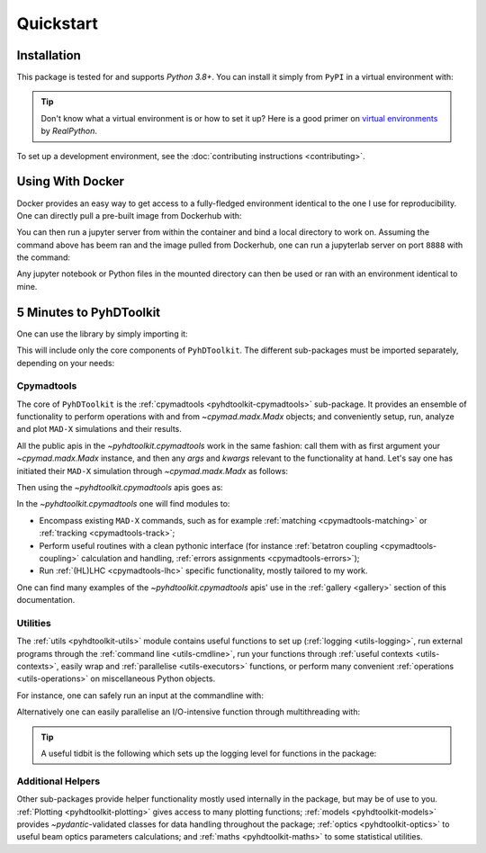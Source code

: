 .. _quickstart-top:

Quickstart
==========

.. _quickstart-install:

Installation
------------

This package is tested for and supports `Python 3.8+`.
You can install it simply from ``PyPI`` in a virtual environment with:

.. prompt:: bash

    python -m pip install pyhdtoolkit

.. tip::
    Don't know what a virtual environment is or how to set it up?
    Here is a good primer on `virtual environments <https://realpython.com/python-virtual-environments-a-primer/>`_ by `RealPython`.

To set up a development environment, see the :doc:`contributing instructions <contributing>`.


.. _quickstart-docker:

Using With Docker
-----------------

Docker provides an easy way to get access to a fully-fledged environment identical to the one I use for reproducibility.
One can directly pull a pre-built image from Dockerhub with:

.. prompt:: bash

    docker pull fsoubelet/simenv

You can then run a jupyter server from within the container and bind a local directory to work on.
Assuming the command above has beem ran and the image pulled from Dockerhub, one can run a jupyterlab server on port ``8888`` with the command: 

.. prompt:: bash

    docker run --rm -p 8888:8888 -e JUPYTER_ENABLE_LAB=yes -v <host_dir_to_mount>:/home/jovyan/work fsoubelet/simenv

Any jupyter notebook or Python files in the mounted directory can then be used or ran with an environment identical to mine.


.. quickstart-five-minutes:

5 Minutes to PyhDToolkit
------------------------

One can use the library by simply importing it:

.. prompt:: python >>>

    import pyhdtoolkit

This will include only the core components of ``PyhDToolkit``.
The different sub-packages must be imported separately, depending on your needs:

.. prompt:: python >>>

    import pyhdtoolkit.cpymadtools
    import pyhdtoolkit.maths
    import pyhdtoolkit.models
    import pyhdtoolkit.optics
    import pyhdtoolkit.utils

Cpymadtools
^^^^^^^^^^^

The core of ``PyhDToolkit`` is the :ref:`cpymadtools <pyhdtoolkit-cpymadtools>` sub-package.
It provides an ensemble of functionality to perform operations with and from `~cpymad.madx.Madx` objects;
and conveniently setup, run, analyze and plot ``MAD-X`` simulations and their results.

All the public apis in the `~pyhdtoolkit.cpymadtools` work in the same fashion: call them with as first argument your
`~cpymad.madx.Madx` instance, and then any `args` and `kwargs` relevant to the functionality at hand.
Let's say one has initiated their ``MAD-X`` simulation through `~cpymad.madx.Madx` as follows:

.. prompt:: python >>>

    from cpymad.madx import Madx
    madx = Madx()

Then using the `~pyhdtoolkit.cpymadtools` apis goes as:

.. prompt:: python >>>

    from pyhdtoolkit.cpymadtools import super_cool_function  # pretend it exists ;)
    super_cool_function(madx, *args, **kwargs)

In the `~pyhdtoolkit.cpymadtools` one will find modules to:

* Encompass existing ``MAD-X`` commands, such as for example :ref:`matching <cpymadtools-matching>` or :ref:`tracking <cpymadtools-track>`;
* Perform useful routines with a clean pythonic interface (for instance :ref:`betatron coupling  <cpymadtools-coupling>` calculation and handling, :ref:`errors assignments <cpymadtools-errors>`);
* Run :ref:`(HL)LHC <cpymadtools-lhc>` specific functionality, mostly tailored to my work. 

One can find many examples of the `~pyhdtoolkit.cpymadtools` apis' use in the :ref:`gallery <gallery>` section of this documentation.

Utilities
^^^^^^^^^

The :ref:`utils <pyhdtoolkit-utils>` module contains useful functions to set up (:ref:`logging <utils-logging>`, run external programs through the :ref:`command line <utils-cmdline>`, 
run your functions through :ref:`useful contexts <utils-contexts>`, easily wrap and :ref:`parallelise <utils-executors>`
functions, or perform many convenient :ref:`operations <utils-operations>` on miscellaneous Python objects.

For instance, one can safely run an input at the commandline with:

.. prompt:: python >>>

    from pyhdtoolkit.utils.cmdline import CommandLine
    CommandLine.run("sleep 5")

Alternatively one can easily parallelise an I/O-intensive function through multithreading with:

.. prompt:: python >>>

    from pyhdtoolkit.utils.executors import MultiThreader
    Threader = MultiThreader()
    results = Threader.execute_function(
        func=your_io_heavy_function,
        func_args=list_of_args_for_each_call,
        n_processes=some_int_up_to_you,
    )

.. tip::
    A useful tidbit is the following which sets up the logging level for functions in the package:

    .. prompt:: python >>>

        from pyhdtoolkit.utils import logging
        logging.config_logger(level="trace")  # the lowest level used, will give ALL logging

Additional Helpers
^^^^^^^^^^^^^^^^^^

Other sub-packages provide helper functionality mostly used internally in the package, but may be of use to you.
:ref:`Plotting <pyhdtoolkit-plotting>` gives access to many plotting functions; :ref:`models <pyhdtoolkit-models>`
provides `~pydantic`-validated classes for data handling throughout the package; :ref:`optics <pyhdtoolkit-optics>` to useful
beam optics parameters calculations; and :ref:`maths <pyhdtoolkit-maths>` to some statistical utilities.